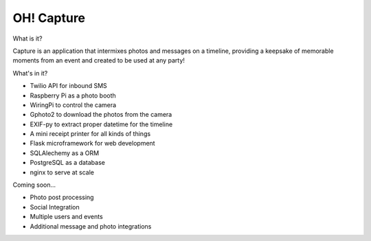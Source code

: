 OH! Capture
_______________

What is it?

Capture is an application that intermixes photos and messages on a timeline, providing a keepsake of memorable moments from an event and created to be used at any party!

What's in it?

* Twilio API for inbound SMS
* Raspberry Pi as a photo booth
* WiringPi to control the camera
* Gphoto2 to download the photos from the camera
* EXIF-py to extract proper datetime for the timeline
* A mini receipt printer for all kinds of things
* Flask microframework for web development
* SQLAlechemy as a ORM
* PostgreSQL as a database
* nginx to serve at scale

Coming soon...

- Photo post processing
- Social Integration
- Multiple users and events
- Additional message and photo integrations

